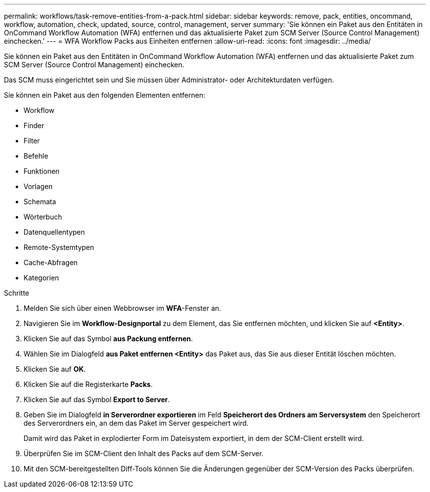 ---
permalink: workflows/task-remove-entities-from-a-pack.html 
sidebar: sidebar 
keywords: remove, pack, entities, oncommand, workflow, automation, check, updated, source, control, management, server 
summary: 'Sie können ein Paket aus den Entitäten in OnCommand Workflow Automation (WFA) entfernen und das aktualisierte Paket zum SCM Server (Source Control Management) einchecken.' 
---
= WFA Workflow Packs aus Einheiten entfernen
:allow-uri-read: 
:icons: font
:imagesdir: ../media/


[role="lead"]
Sie können ein Paket aus den Entitäten in OnCommand Workflow Automation (WFA) entfernen und das aktualisierte Paket zum SCM Server (Source Control Management) einchecken.

Das SCM muss eingerichtet sein und Sie müssen über Administrator- oder Architekturdaten verfügen.

Sie können ein Paket aus den folgenden Elementen entfernen:

* Workflow
* Finder
* Filter
* Befehle
* Funktionen
* Vorlagen
* Schemata
* Wörterbuch
* Datenquellentypen
* Remote-Systemtypen
* Cache-Abfragen
* Kategorien


.Schritte
. Melden Sie sich über einen Webbrowser im *WFA*-Fenster an.
. Navigieren Sie im *Workflow-Designportal* zu dem Element, das Sie entfernen möchten, und klicken Sie auf *<Entity>*.
. Klicken Sie auf das Symbol *aus Packung entfernen*.
. Wählen Sie im Dialogfeld *aus Paket entfernen <Entity>* das Paket aus, das Sie aus dieser Entität löschen möchten.
. Klicken Sie auf *OK*.
. Klicken Sie auf die Registerkarte *Packs*.
. Klicken Sie auf das Symbol *Export to Server*.
. Geben Sie im Dialogfeld *in Serverordner exportieren* im Feld *Speicherort des Ordners am Serversystem* den Speicherort des Serverordners ein, an dem das Paket im Server gespeichert wird.
+
Damit wird das Paket in explodierter Form im Dateisystem exportiert, in dem der SCM-Client erstellt wird.

. Überprüfen Sie im SCM-Client den Inhalt des Packs auf dem SCM-Server.
. Mit den SCM-bereitgestellten Diff-Tools können Sie die Änderungen gegenüber der SCM-Version des Packs überprüfen.

